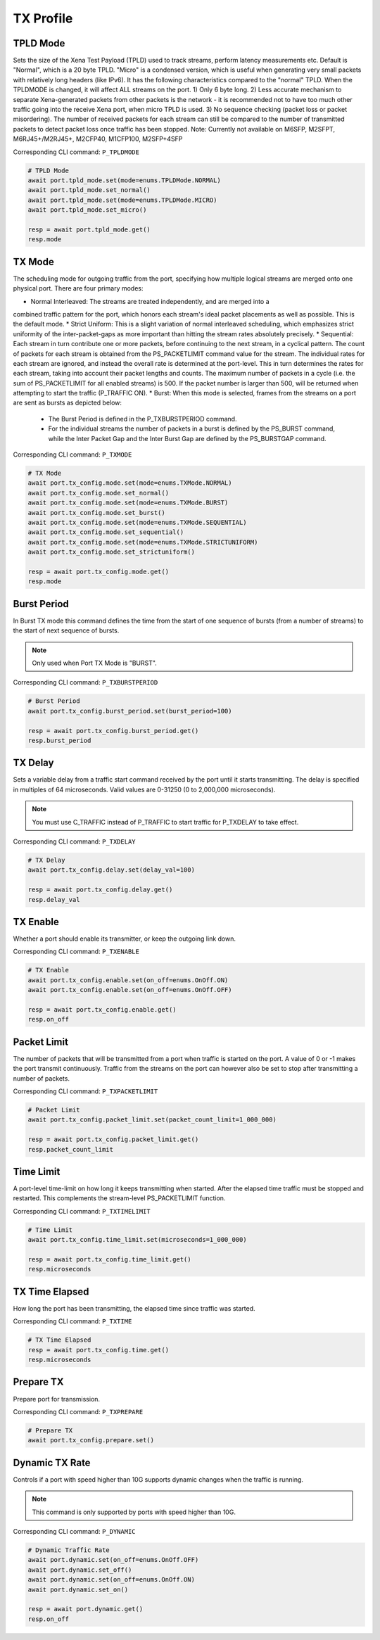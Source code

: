 TX Profile
=========================


TPLD Mode
-----------
Sets the size of the Xena Test Payload (TPLD) used to track streams, perform
latency measurements etc. Default is "Normal", which is a 20 byte TPLD. "Micro"
is a condensed version, which is useful when generating very small packets with
relatively long headers (like IPv6). It has the following characteristics
compared to the "normal" TPLD. When the TPLDMODE is changed, it will affect ALL
streams on the port. 1) Only 6 byte long. 2) Less accurate mechanism to separate
Xena-generated packets from other packets is the network - it is recommended not
to have too much other traffic going into the receive Xena port, when micro TPLD
is used. 3) No sequence checking (packet loss or packet misordering). The number
of received packets for each stream can still be compared to the number of
transmitted packets to detect packet loss once traffic has been stopped. Note:
Currently not available on M6SFP, M2SFPT, M6RJ45+/M2RJ45+, M2CFP40, M1CFP100,
M2SFP+4SFP

Corresponding CLI command: ``P_TPLDMODE``

.. code-block:: python

    # TPLD Mode
    await port.tpld_mode.set(mode=enums.TPLDMode.NORMAL)
    await port.tpld_mode.set_normal()
    await port.tpld_mode.set(mode=enums.TPLDMode.MICRO)
    await port.tpld_mode.set_micro()

    resp = await port.tpld_mode.get()
    resp.mode


TX Mode
-----------
The scheduling mode for outgoing traffic from the port, specifying how multiple
logical streams are merged onto one physical port. There are four primary modes:

* Normal Interleaved: The streams are treated independently, and are merged into a
combined traffic pattern for the port, which honors each stream's ideal packet
placements as well as possible. This is the default mode.
* Strict Uniform: This is a slight variation of normal interleaved scheduling, which emphasizes strict
uniformity of the inter-packet-gaps as more important than hitting the stream
rates absolutely precisely.
* Sequential: Each stream in turn contribute one or
more packets, before continuing to the next stream, in a cyclical pattern. The
count of packets for each stream is obtained from the PS_PACKETLIMIT command
value for the stream. The individual rates for each stream are ignored, and
instead the overall rate is determined at the port-level. This in turn determines
the rates for each stream, taking into account their packet lengths and counts.
The maximum number of packets in a cycle (i.e. the sum of PS_PACKETLIMIT for all
enabled streams) is 500. If the packet number is larger than 500,  will be returned
when attempting to start the traffic (P_TRAFFIC ON).
* Burst: When this mode is selected, frames from the streams on a port are sent as bursts as depicted below:
 * The Burst Period is defined in the P_TXBURSTPERIOD command.
 * For the individual streams the number of packets in a burst is defined by the PS_BURST command, while the Inter Packet Gap and the Inter Burst Gap are defined by the PS_BURSTGAP command.

Corresponding CLI command: ``P_TXMODE``

.. code-block:: python

    # TX Mode
    await port.tx_config.mode.set(mode=enums.TXMode.NORMAL)
    await port.tx_config.mode.set_normal()
    await port.tx_config.mode.set(mode=enums.TXMode.BURST)
    await port.tx_config.mode.set_burst()
    await port.tx_config.mode.set(mode=enums.TXMode.SEQUENTIAL)
    await port.tx_config.mode.set_sequential()
    await port.tx_config.mode.set(mode=enums.TXMode.STRICTUNIFORM)
    await port.tx_config.mode.set_strictuniform()

    resp = await port.tx_config.mode.get()
    resp.mode


Burst Period
------------
In Burst TX mode this command defines the time from the start of one sequence of
bursts (from a number of streams) to the start of next sequence of bursts.

.. note::
    
    Only used when Port TX Mode is "BURST".

Corresponding CLI command: ``P_TXBURSTPERIOD``

.. code-block:: python

    # Burst Period
    await port.tx_config.burst_period.set(burst_period=100)
    
    resp = await port.tx_config.burst_period.get()
    resp.burst_period


TX Delay
------------
Sets a variable delay from a traffic start command received by the port until
it starts transmitting. The delay is specified in multiples of 64 microseconds.
Valid values are 0-31250 (0 to 2,000,000 microseconds).

.. note::

    You must use C_TRAFFIC instead of P_TRAFFIC to start traffic for P_TXDELAY to take effect.

Corresponding CLI command: ``P_TXDELAY``

.. code-block:: python

    # TX Delay
    await port.tx_config.delay.set(delay_val=100)

    resp = await port.tx_config.delay.get()
    resp.delay_val


TX Enable
------------
Whether a port should enable its transmitter, or keep the outgoing link down.

Corresponding CLI command: ``P_TXENABLE``

.. code-block:: python

    # TX Enable
    await port.tx_config.enable.set(on_off=enums.OnOff.ON)
    await port.tx_config.enable.set(on_off=enums.OnOff.OFF)
    
    resp = await port.tx_config.enable.get()
    resp.on_off


Packet Limit
------------
The number of packets that will be transmitted from a port when traffic is
started on the port. A value of 0 or -1 makes the port transmit continuously.
Traffic from the streams on the port can however also be set to stop after
transmitting a number of packets.

Corresponding CLI command: ``P_TXPACKETLIMIT``

.. code-block:: python

    # Packet Limit
    await port.tx_config.packet_limit.set(packet_count_limit=1_000_000)
    
    resp = await port.tx_config.packet_limit.get()
    resp.packet_count_limit


Time Limit
------------
A port-level time-limit on how long it keeps transmitting when started. After
the elapsed time traffic must be stopped and restarted. This complements the
stream-level PS_PACKETLIMIT function.

Corresponding CLI command: ``P_TXTIMELIMIT``

.. code-block:: python

    # Time Limit
    await port.tx_config.time_limit.set(microseconds=1_000_000)
    
    resp = await port.tx_config.time_limit.get()
    resp.microseconds


TX Time Elapsed
---------------
How long the port has been transmitting, the elapsed time since traffic was
started.

Corresponding CLI command: ``P_TXTIME``

.. code-block:: python

    # TX Time Elapsed
    resp = await port.tx_config.time.get()
    resp.microseconds


Prepare TX
------------
Prepare port for transmission.

Corresponding CLI command: ``P_TXPREPARE``

.. code-block:: python

    # Prepare TX
    await port.tx_config.prepare.set()


Dynamic TX Rate
---------------
Controls if a port with speed higher than 10G supports dynamic changes when the traffic is running.

.. note::
    
    This command is only supported by ports with speed higher than 10G.

Corresponding CLI command: ``P_DYNAMIC``

.. code-block:: python
    
    # Dynamic Traffic Rate
    await port.dynamic.set(on_off=enums.OnOff.OFF)
    await port.dynamic.set_off()
    await port.dynamic.set(on_off=enums.OnOff.ON)
    await port.dynamic.set_on()
    
    resp = await port.dynamic.get()
    resp.on_off